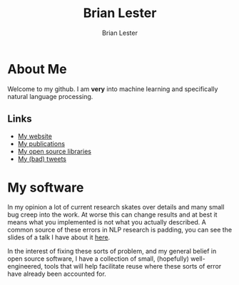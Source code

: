 #+title: Brian Lester
#+author: Brian Lester

* About Me
Welcome to my github. I am *very* into machine learning and specifically natural language processing.
** Links
- [[https://blester125.com][My website]]
- [[https://scholar.google.com/citations?user=OWSQqZMAAAAJ&hl=en][My publications]]
- [[https://pypi.org/user/BLester125/][My open source libraries]]
- [[https://twitter.com/blester125][My (bad) tweets]]
* My software
In my opinion a lot of current research skates over details and many small bug creep into the work. At worse this can change results and at best it means what you implemented is not what you actually described. A common source of these errors in NLP research is padding, you can see the slides of a talk I have about it [[https://github.com/blester125/A2D-NLP-Talk-Feb-27-2020/blob/master/Your-Neural-Network-Is-Probably-Wrong.pdf][here]].

In the interest of fixing these sorts of problem, and my general belief in open source software, I have a collection of small, (hopefully) well-engineered, tools that will help facilitate reuse where these sorts of error have already been accounted for.
